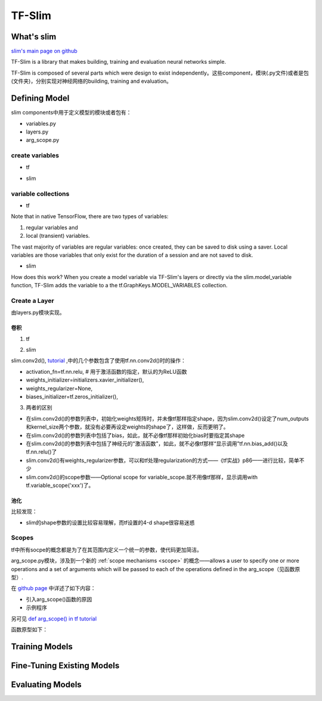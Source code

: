 .. _tf-slim:

TF-Slim
=========
What's slim
-------------
`slim's main page on github <https://github.com/tensorflow/tensorflow/tree/master/tensorflow/contrib/slim>`_

TF-Slim is a library that makes building, training and evaluation neural networks simple.

TF-Slim is composed of several parts which were design to exist independently。这些component，模块(.py文件)或者是包(文件夹)，分别实现对神经网络的building, training and evaluation。

Defining Model
----------------
slim components中用于定义模型的模块或者包有：

- variables.py
- layers.py
- arg_scope.py

create variables
^^^^^^^^^^^^^^^^^^^

- tf

.. code-block:: python
  :linenos:

  weights = tf.Variable(tf.truncated_normal(shape=[10,10,3,3], stddev=0.1))
  weight_loss = tf.multiply(tf.nn.l2_loss(weights), 0.05, name='weight_loss')
  tf.add_to_collection('losses', weight_loss)

- slim

.. code-block:: python
  :linenos:

  weights = slim.variable('weights',
                           shape=[10, 10, 3 , 3],
                           initializer=tf.truncated_normal_initializer(stddev=0.1),
                           regularizer=slim.l2_regularizer(0.05),
                           device='/CPU:0')

variable collections
^^^^^^^^^^^^^^^^^^^^^^

- tf

Note that in native TensorFlow, there are two types of variables:

1. regular variables and
2. local (transient) variables.

The vast majority of variables are regular variables: once created, they can be saved to disk using a saver. Local variables are those variables that only exist for the duration of a session and are not saved to disk.

.. code-block:: python
  :linenos:

  weight = tf.Variable(initial_value) #defaul collection is GraphKeys.GLOBAL_VARIABLES and is a regular variable
  #使用不同的collection参数，这个Variable object就有很多不同了
  count = tf.Varialbe(initial_value, collections=LOCAL_VARIABLES) 

- slim

.. code-block:: python
  :linenos:

  '''
  类别1、Model Variables
  '''
  weights = slim.model_variable('weights',
                   shape=[10, 10, 3 , 3],
                   initializer=tf.truncated_normal_initializer(stddev=0.1),
                   regularizer=slim.l2_regularizer(0.05),
                   device='/CPU:0')
  model_variables = slim.get_model_variables()

  '''
  类别2、Regular variables,
  For example, the global_step is a variable using during learning and evaluation but it is not actually part of the model.
  So, regularizer and device properties are unnecessary
  '''
  my_var = slim.variable('my_var',shape=[20, 1],initializer=tf.zeros_initializer())
  regular_variables_and_model_variables = slim.get_variables()

How does this work? When you create a model variable via TF-Slim's layers or directly via the slim.model_variable function, TF-Slim adds the variable to a the tf.GraphKeys.MODEL_VARIABLES collection.

Create a Layer
^^^^^^^^^^^^^^^^^^^
由layers.py模块实现。

卷积
+++++++

1. tf

.. code-block:: python
  :linenos:

  input = ...
  with tf.name_scope('conv1_1') as scope:
    kernel = tf.Variable(tf.truncated_normal([3, 3, 64, 128],
              dtype=tf.float32,stddev=1e-1), name='weights')
    conv = tf.nn.conv2d(input, kernel, [1, 1, 1, 1], padding='SAME')
    biases = tf.Variable(tf.constant(0.0, shape=[128], dtype=tf.float32),
                       trainable=True, name='biases')
    bias = tf.nn.bias_add(conv, biases)
    conv1 = tf.nn.relu(bias, name=scope)

2. slim

.. code-block:: python
  :linenos:

  input = ...
  net = slim.conv2d(input, 128, [3, 3], scope='conv1_1')

slim.conv2d(), `tutorial <https://www.tensorflow.org/api_docs/python/tf/contrib/layers/conv2d>`_ ,中的几个参数包含了使用tf.nn.conv2d()时的操作：

- activation_fn=tf.nn.relu, # 用于激活函数的指定，默认的为ReLU函数
- weights_initializer=initializers.xavier_initializer(),
- weights_regularizer=None,
- biases_initializer=tf.zeros_initializer(),

3. 两者的区别

- 在slim.conv2d()的参数列表中，初始化weights矩阵时，并未像tf那样指定shape，因为slim.conv2d()设定了num_outputs和kernel_size两个参数，就没有必要再设定weights的shape了，这样做，反而更明了。
- 在slim.conv2d()的参数列表中包括了bias，如此，就不必像tf那样初始化bias时要指定其shape
- 在slim.conv2d()的参数列表中包括了神经元的“激活函数”，如此，就不必像tf那样“显示调用”tf.nn.bias_add()以及tf.nn.relu()了
- slim.conv2d()有weights_regularizer参数，可以和tf处理regularization的方式——《tf实战》p86——进行比较，简单不少
- slim.conv2d()的scope参数——Optional scope for variable_scope.就不用像tf那样，显示调用with tf.variable_scope('xxx')了。

池化
++++++

.. code-block:: none
    :linenos:

    #tf
    tf.nn.max_pool(conv1, ksize=[1,3,3,1], strides=[1,2,2,1])
    #slim
    slim.max_pool2d(conv1, kernel_size=[3,3], stride=2)

比较发现：

- slim的shape参数的设置比较容易理解，而tf设置的4-d shape很容易迷惑

.. _arg-scope:

Scopes
^^^^^^^^
tf中所有socpe的概念都是为了在其范围内定义一个统一的参数，使代码更加简洁。

arg_scope.py模块，涉及到一个新的 :ref:`scope mechanisms <scope>` 的概念——allows a user to specify one or more operations and a set of arguments which will be passed to each of the operations defined in the arg_scope（见函数原型）. 

在 `github page <https://github.com/tensorflow/tensorflow/tree/master/tensorflow/contrib/slim#scopes>`_ 中详述了如下内容：

- 引入arg_scope()函数的原因
- 示例程序

另可见 `def arg_scope() in tf tutorial <https://www.tensorflow.org/api_docs/python/tf/contrib/framework/arg_scope>`_

函数原型如下：

.. code-block:: python
    :linenos:

    slim.arg_scope([a list of operations], arg1=xxx, arg2=xxx, ...)

Training Models
-----------------

Fine-Tuning Existing Models
----------------------------

Evaluating Models
---------------------